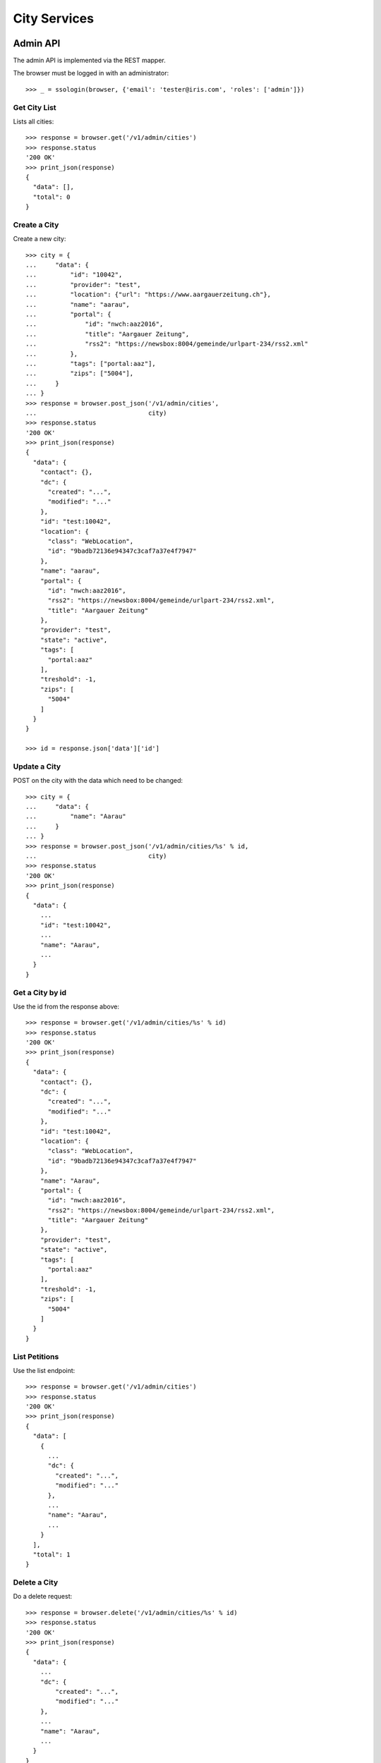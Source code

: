 =============
City Services
=============


Admin API
=========

The admin API is implemented via the REST mapper.

The browser must be logged in with an administrator::

    >>> _ = ssologin(browser, {'email': 'tester@iris.com', 'roles': ['admin']})


Get City List
-------------

Lists all cities::

    >>> response = browser.get('/v1/admin/cities')
    >>> response.status
    '200 OK'
    >>> print_json(response)
    {
      "data": [],
      "total": 0
    }


Create a City
-------------

Create a new city::

    >>> city = {
    ...     "data": {
    ...         "id": "10042",
    ...         "provider": "test",
    ...         "location": {"url": "https://www.aargauerzeitung.ch"},
    ...         "name": "aarau",
    ...         "portal": {
    ...             "id": "nwch:aaz2016",
    ...             "title": "Aargauer Zeitung",
    ...             "rss2": "https://newsbox:8004/gemeinde/urlpart-234/rss2.xml"
    ...         },
    ...         "tags": ["portal:aaz"],
    ...         "zips": ["5004"],
    ...     }
    ... }
    >>> response = browser.post_json('/v1/admin/cities',
    ...                              city)
    >>> response.status
    '200 OK'
    >>> print_json(response)
    {
      "data": {
        "contact": {},
        "dc": {
          "created": "...",
          "modified": "..."
        },
        "id": "test:10042",
        "location": {
          "class": "WebLocation",
          "id": "9badb72136e94347c3caf7a37e4f7947"
        },
        "name": "aarau",
        "portal": {
          "id": "nwch:aaz2016",
          "rss2": "https://newsbox:8004/gemeinde/urlpart-234/rss2.xml",
          "title": "Aargauer Zeitung"
        },
        "provider": "test",
        "state": "active",
        "tags": [
          "portal:aaz"
        ],
        "treshold": -1,
        "zips": [
          "5004"
        ]
      }
    }

    >>> id = response.json['data']['id']


Update a City
-------------

POST on the city with the data which need to be changed::

    >>> city = {
    ...     "data": {
    ...         "name": "Aarau"
    ...     }
    ... }
    >>> response = browser.post_json('/v1/admin/cities/%s' % id,
    ...                              city)
    >>> response.status
    '200 OK'
    >>> print_json(response)
    {
      "data": {
        ...
        "id": "test:10042",
        ...
        "name": "Aarau",
        ...
      }
    }


Get a City by id
----------------

Use the id from the response above::

    >>> response = browser.get('/v1/admin/cities/%s' % id)
    >>> response.status
    '200 OK'
    >>> print_json(response)
    {
      "data": {
        "contact": {},
        "dc": {
          "created": "...",
          "modified": "..."
        },
        "id": "test:10042",
        "location": {
          "class": "WebLocation",
          "id": "9badb72136e94347c3caf7a37e4f7947"
        },
        "name": "Aarau",
        "portal": {
          "id": "nwch:aaz2016",
          "rss2": "https://newsbox:8004/gemeinde/urlpart-234/rss2.xml",
          "title": "Aargauer Zeitung"
        },
        "provider": "test",
        "state": "active",
        "tags": [
          "portal:aaz"
        ],
        "treshold": -1,
        "zips": [
          "5004"
        ]
      }
    }


List Petitions
--------------

Use the list endpoint::

    >>> response = browser.get('/v1/admin/cities')
    >>> response.status
    '200 OK'
    >>> print_json(response)
    {
      "data": [
        {
          ...
          "dc": {
            "created": "...",
            "modified": "..."
          },
          ...
          "name": "Aarau",
          ...
        }
      ],
      "total": 1
    }


Delete a City
-------------

Do a delete request::

    >>> response = browser.delete('/v1/admin/cities/%s' % id)
    >>> response.status
    '200 OK'
    >>> print_json(response)
    {
      "data": {
        ...
        "dc": {
            "created": "...",
            "modified": "..."
        },
        ...
        "name": "Aarau",
        ...
      }
    }


Search
======

Create some sampledata::

    >>> samples.cities(10)
    >>> response = browser.get('/v1/admin/cities')


Filter by Tags
--------------

Search results can be filtered by tags::

    >>> response = browser.get('/v1/admin/cities?tags=portal:aaz')
    >>> print_json(response)
    {
      "data": [
        {
          ...
          "tags": [
            "portal:aaz"
          ],
          ...
      ],
      "total": 5
    }

It is possible to provide multiple tags::

    >>> response = browser.get('/v1/admin/cities?tags=portal:gtb,portal:aaz')
    >>> print_json(response)
    {
      "data": [
        {
          ...
        }
      ],
      "total": 7
    }

Filter by Portal
----------------

Search results can be filtered by portal. Setup::

    >>> city = {
    ...     "data": {
    ...         "id": "10042",
    ...         "provider": "test",
    ...         "location": {"url": "https://www.aargauerzeitung.ch"},
    ...         "name": "aarau",
    ...         "portal": {
    ...             "id": "nwch:aaz2016",
    ...         },
    ...         "tags": ["portal:aaz"],
    ...         "zips": ["5004"],
    ...     }
    ... }
    >>> response = browser.post_json('/v1/admin/cities',
    ...                              city)
    >>> response.status
    '200 OK'


Search::

    >>> response = browser.get('/v1/admin/cities?portal.id=nwch:aaz2016')
    >>> print_json(response)
    {
      "data": [
        {
          ...
          "portal": {
            "id": "nwch:aaz2016"
          },
          ...
      ],
      "total": 1
    }

    >>> response = browser.get('/v1/admin/cities?portal.id=nope')
    >>> print_json(response)
    {
      "data": [],
      "total": 0
    }



General Fulltext Search
-----------------------

Uses all existing fulltext fields::

    >>> response = browser.get('/v1/admin/cities?ft=brookestad&sort=score')
    >>> print_json(response)
    {
      "data": [
        {
    ...
        }
      ],
      "total": 3
    }


Permissions
===========

Get a test city::

    >>> response = browser.get('/v1/admin/cities')
    >>> city_id = response.json['data'][0]['id']

Permission check for all endpoints::

    >>> check_roles("GET", "/v1/admin/cities")
    Anonymous                               deny
    Authenticated                           deny
    admin                                   200 OK
    apikey-user                             deny
    session-user                            deny

    >>> check_roles("GET", "/v1/admin/cities/%s" % city_id)
    Anonymous                               deny
    Authenticated                           deny
    admin                                   200 OK
    apikey-user                             deny
    session-user                            deny

    >>> def tmp_city():
    ...     city = creators.city(id='1111',
    ...                          provider='check_roles',
    ...                          name='tester')
    ...     return {'city_id': city.id}

    >>> check_roles("DELETE", "/v1/admin/cities/%(city_id)s", hook=tmp_city)
    Anonymous                               deny
    Authenticated                           deny
    admin                                   200 OK
    apikey-user                             deny
    session-user                            deny

    >>> check_roles("GET", "/v1/cities")
    Anonymous                               200 OK
    Authenticated                           200 OK
    admin                                   200 OK
    apikey-user                             200 OK
    session-user                            200 OK

    >>> check_roles("GET", "/v1/cities/%s" % city_id)
    Anonymous                               200 OK
    Authenticated                           200 OK
    admin                                   200 OK
    apikey-user                             200 OK
    session-user                            200 OK
